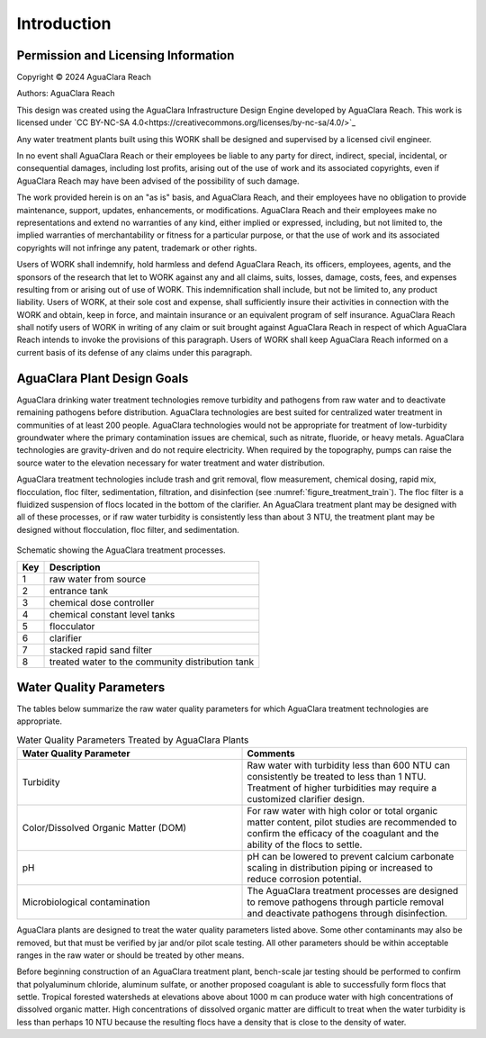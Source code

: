 .. _title_Introduction:

************
Introduction
************


Permission and Licensing Information
====================================


Copyright © 2024 AguaClara Reach

Authors:  AguaClara Reach

This design was created using the AguaClara Infrastructure Design Engine developed by AguaClara Reach. This work is licensed under `CC BY-NC-SA 4.0<https://creativecommons.org/licenses/by-nc-sa/4.0/>`_

Any water treatment plants built using this WORK shall be designed and supervised by a licensed civil engineer.

In no event shall AguaClara Reach or their employees be liable to any party for direct, indirect, special, incidental, or consequential damages, including lost profits, arising out of the use of work and its associated copyrights, even if AguaClara Reach may have been advised of the possibility of such damage.

The work provided herein is on an "as is" basis, and AguaClara Reach, and their employees have no obligation to provide maintenance, support, updates, enhancements, or modifications.  AguaClara Reach and their employees make no representations and extend no warranties of any kind, either implied or expressed, including, but not limited to, the implied warranties of merchantability or fitness for a particular purpose, or that the use of work and its associated copyrights will not infringe any patent, trademark or other rights.

Users of WORK shall indemnify, hold harmless and defend AguaClara Reach, its officers, employees, agents, and the sponsors of the research that let to WORK against any and all claims, suits, losses, damage, costs, fees, and expenses resulting from or arising out of use of WORK.  This indemnification shall include, but not be limited to, any product liability.  Users of WORK, at their sole cost and expense, shall sufficiently insure their activities in connection with the WORK and obtain, keep in force, and maintain insurance or an equivalent program of self insurance.  AguaClara Reach shall notify users of WORK in writing of any claim or suit brought against AguaClara Reach in respect of which AguaClara Reach intends to invoke the provisions of this paragraph.  Users of WORK shall keep AguaClara Reach informed on a current basis of its defense of any claims under this paragraph.

AguaClara Plant Design Goals
============================

AguaClara drinking water treatment technologies remove turbidity and pathogens from raw water and to deactivate remaining pathogens before distribution. AguaClara technologies are best suited for centralized water treatment in communities of at least 200 people. AguaClara technologies would not be appropriate for treatment of low-turbidity groundwater where the primary contamination issues are chemical, such as nitrate, fluoride, or heavy metals. AguaClara technologies are gravity-driven and do not require electricity. When required by the topography, pumps can raise the source water to the elevation necessary for water treatment and water distribution.

AguaClara treatment technologies include trash and grit removal, flow measurement, chemical dosing, rapid mix, flocculation, floc filter, sedimentation, filtration, and disinfection (see :numref:`figure_treatment_train`). The floc filter is a fluidized suspension of flocs located in the bottom of the clarifier.  An AguaClara treatment plant may be designed with all of these processes, or if raw water turbidity is consistently less than about 3 NTU, the treatment plant may be designed without flocculation, floc filter, and sedimentation.

.. _figure_treatment_train:

.. figure:: images/treatmentTrain.png
    :width: 900px
    :align: center
    :alt: AC treatment train

    Schematic showing the AguaClara treatment processes.

    
    ====  ============
    Key   Description
    ====  ============
    1     raw water from source
    2     entrance tank
    3     chemical dose controller
    4     chemical constant level tanks
    5     flocculator
    6     clarifier
    7     stacked rapid sand filter
    8     treated water to the community distribution tank
    ====  ============

Water Quality Parameters
========================

The tables below summarize the raw water quality parameters for which AguaClara treatment technologies are appropriate.

.. _table_Water_Quality_Parameters:

.. csv-table:: Water Quality Parameters Treated by AguaClara Plants
   :header: "Water Quality Parameter", "Comments"
   :align: left
   :widths: 50 50
   :class: wraptable

   Turbidity, "Raw water with turbidity less than 600 NTU can consistently be treated to less than 1 NTU. Treatment of higher turbidities may require a customized clarifier design."
   "Color/Dissolved Organic Matter (DOM)", "For raw water with high color or total organic matter content, pilot studies are recommended to confirm the efficacy of the coagulant and the ability of the flocs to settle."
   pH, "pH can be lowered to prevent calcium carbonate scaling in distribution piping or increased to reduce corrosion potential."
   Microbiological contamination, "The AguaClara treatment processes are designed to remove pathogens through particle removal and deactivate pathogens through disinfection."

AguaClara plants are designed to treat the water quality parameters listed above. Some other contaminants may also be removed, but that must be verified by jar and/or pilot scale testing. All other parameters should be within acceptable ranges in the raw water or should be treated by other means.

Before beginning construction of an AguaClara treatment plant, bench-scale jar testing should be performed to confirm that polyaluminum chloride, aluminum sulfate, or another proposed coagulant is able to successfully form flocs that settle. Tropical forested watersheds at elevations above about 1000 m can produce water with high concentrations of dissolved organic matter. High concentrations of dissolved organic matter are difficult to treat when the water turbidity is less than perhaps 10 NTU because the resulting flocs have a density that is close to the density of water.
